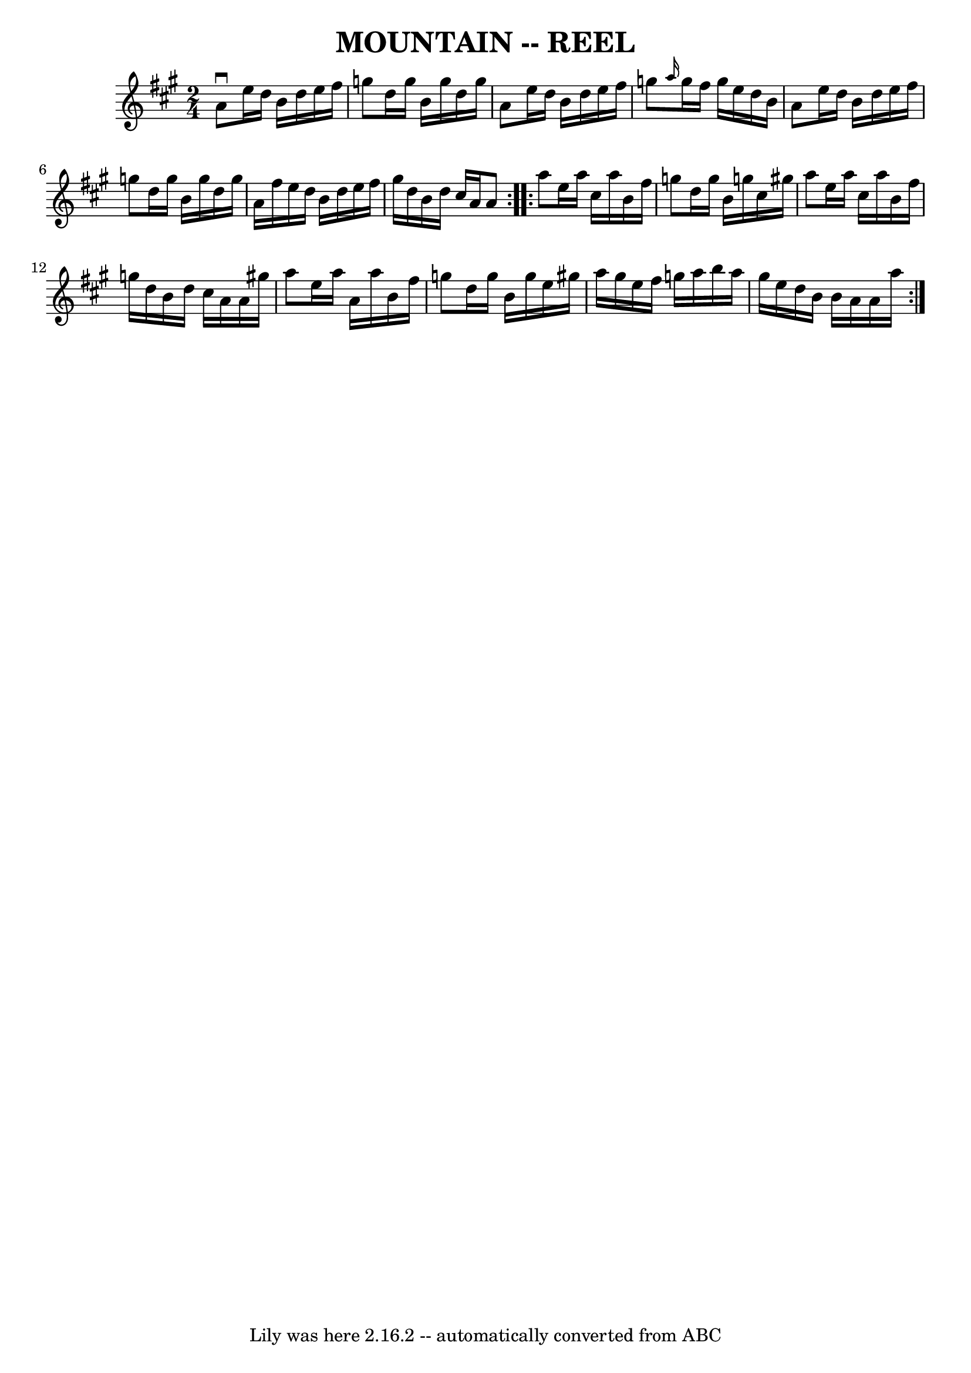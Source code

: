 \version "2.7.40"
\header {
	book = "Ryan's Mammoth Collection of Fiddle Tunes"
	crossRefNumber = "1"
	footnotes = ""
	tagline = "Lily was here 2.16.2 -- automatically converted from ABC"
	title = "MOUNTAIN -- REEL"
}
voicedefault =  {
\set Score.defaultBarType = "empty"

\repeat volta 2 {
\time 2/4 \key a \major   a'8 ^\downbow   e''16    d''16    b'16    d''16    
e''16    fis''16    \bar "|"   g''8    d''16    g''16    b'16    g''16    d''16 
   g''16    \bar "|"   a'8    e''16    d''16    b'16    d''16    e''16    
fis''16    \bar "|"   g''8  \grace {    a''16  }   g''16    fis''16    g''16    
e''16    d''16    b'16        \bar "|"   a'8    e''16    d''16    b'16    d''16 
   e''16    fis''16    \bar "|"   g''8    d''16    g''16    b'16    g''16    
d''16    g''16    \bar "|"   a'16    fis''16    e''16    d''16    b'16    d''16 
   e''16    fis''16    \bar "|"   gis''16    d''16    b'16    d''16    cis''16  
  a'16    a'8    }     \repeat volta 2 {   a''8    e''16    a''16    cis''16    
a''16    b'16    fis''16    \bar "|"   g''8    d''16    g''16    b'16    g''!16 
   cis''16    gis''!16    \bar "|"   a''8    e''16    a''16    cis''16    a''16 
   b'16    fis''16    \bar "|"   g''16    d''16    b'16    d''16    cis''16    
a'16    a'16    gis''!16        \bar "|"   a''8    e''16    a''16    a'16    
a''16    b'16    fis''16    \bar "|"   g''8    d''16    g''16    b'16    g''16  
  e''16    gis''!16    \bar "|"   a''16    gis''16    e''16    fis''16    g''16 
   a''16    b''16    a''16    \bar "|"   gis''16    e''16    d''16    b'16    
b'16    a'16    a'16    a''16    }   
}

\score{
    <<

	\context Staff="default"
	{
	    \voicedefault 
	}

    >>
	\layout {
	}
	\midi {}
}
